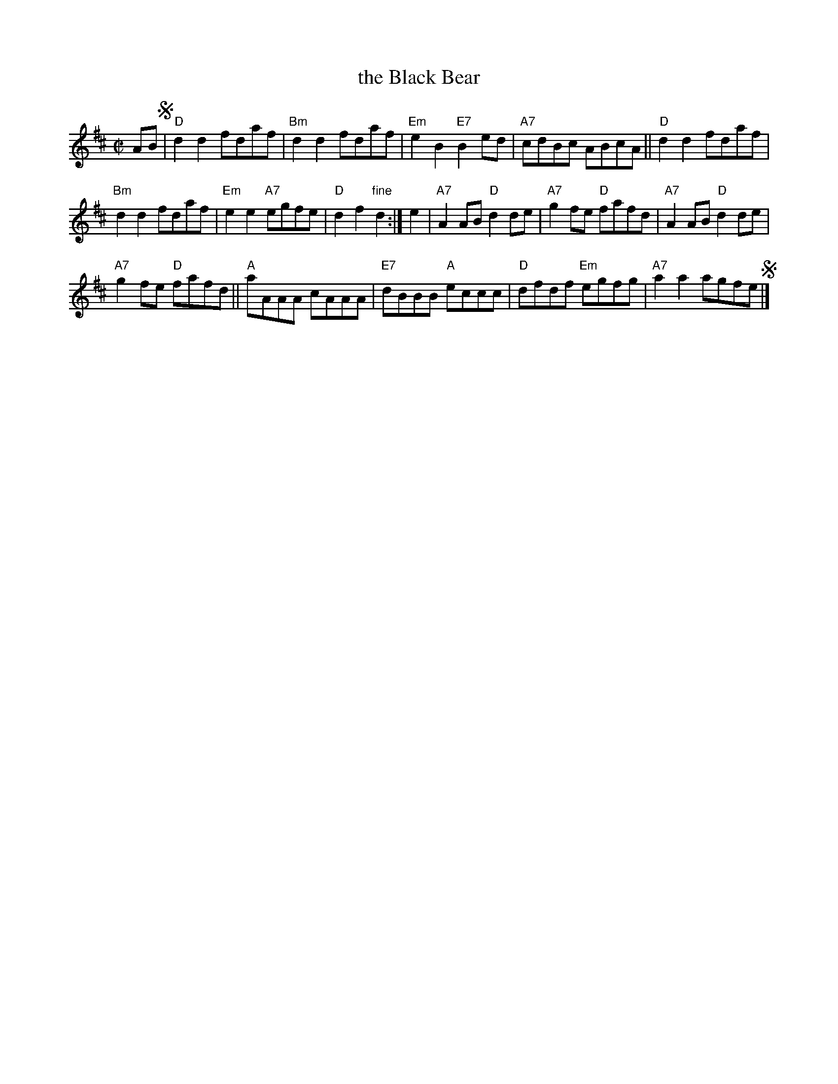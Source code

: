 X: 1
T: the Black Bear
B: Scots Guards v.1 p.8 #12
R: march
Z: John Chambers <jc:trillian.mit.edu>
M: C|
L: 1/8
K: D
AB !segno!|\
"D"d2d2 fdaf | "Bm"d2d2 fdaf |\
"Em"e2B2 "E7"B2ed | "A7"cdBc ABcA ||\
"D"d2d2 fdaf |
"Bm"d2d2 fdaf |\
"Em"e2e2 "A7"egfe | "D"d2f2 "fine"d2 :|\
e2 |\
"A7"A2AB "D"d2de | "A7"g2fe "D"fafd |\
"A7"A2AB "D"d2de |
"A7"g2fe "D"fafd ||\
"A"aAAA cAAA | "E7"dBBB "A"eccc |\
"D"dfdf "Em"egfg | "A7"a2a2 agfe !segno!|]
